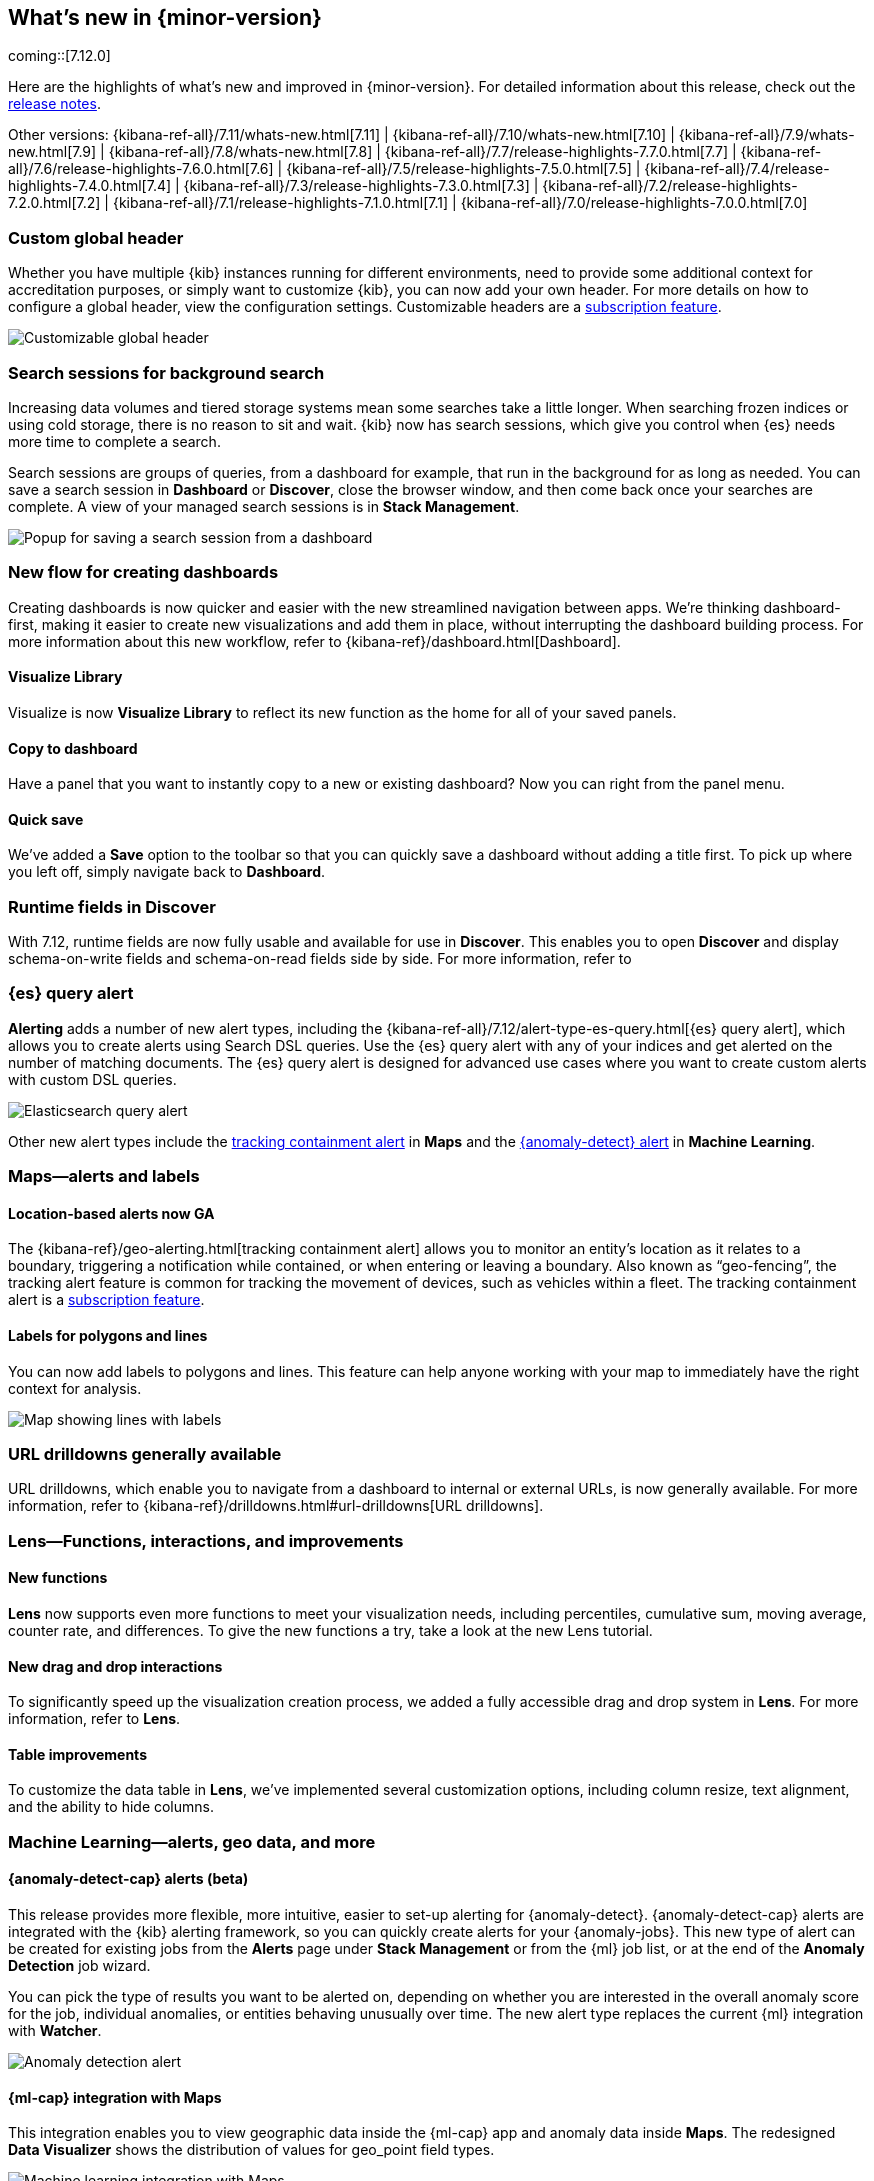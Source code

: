 [[whats-new]]
== What's new in {minor-version}

coming::[7.12.0]

Here are the highlights of what's new and improved in {minor-version}.
For detailed information about this release,
check out the <<release-notes, release notes>>.

Other versions: {kibana-ref-all}/7.11/whats-new.html[7.11] | {kibana-ref-all}/7.10/whats-new.html[7.10] |
{kibana-ref-all}/7.9/whats-new.html[7.9] | {kibana-ref-all}/7.8/whats-new.html[7.8] | {kibana-ref-all}/7.7/release-highlights-7.7.0.html[7.7] |
{kibana-ref-all}/7.6/release-highlights-7.6.0.html[7.6] | {kibana-ref-all}/7.5/release-highlights-7.5.0.html[7.5] |
{kibana-ref-all}/7.4/release-highlights-7.4.0.html[7.4] | {kibana-ref-all}/7.3/release-highlights-7.3.0.html[7.3] | {kibana-ref-all}/7.2/release-highlights-7.2.0.html[7.2]
| {kibana-ref-all}/7.1/release-highlights-7.1.0.html[7.1] | {kibana-ref-all}/7.0/release-highlights-7.0.0.html[7.0]

//NOTE: The notable-highlights tagged regions are re-used in the
//Installation and Upgrade Guide

// tag::notable-highlights[]

[float]
[[customizable-header-7-12]]
=== Custom global header

Whether you have multiple {kib} instances running for different environments,
need to provide some additional context for accreditation purposes, or simply
want to customize {kib}, you can now add your own header.
For more details on how to
configure a global header, view the configuration settings.
Customizable headers are a https://www.elastic.co/subscriptions[subscription feature].

[role="screenshot"]
image::user/images/highlights-global-header.png[Customizable global header]


[float]
[[search-sessions-7-12]]
=== Search sessions for background search

Increasing data volumes and tiered storage systems mean some searches
take a little longer. When searching frozen indices or using cold storage,
there is no reason to sit and wait. {kib} now has search sessions, which
give you control when {es} needs more time to complete a search.

Search sessions are groups of queries, from a dashboard for example,
that run in the background for as long as needed.
You can save a search session in *Dashboard* or *Discover*,
close the browser window, and then come back once your searches are complete.
A view of your managed search sessions is in *Stack Management*.

[role="screenshot"]
image::user/images/highlights-search-session.png[Popup for saving a search session from a dashboard]

[float]
[[dashboard-7-12]]
=== New flow for creating dashboards

Creating dashboards is now quicker and easier with the new streamlined navigation
between apps. We’re thinking dashboard-first, making it easier to create new
visualizations and add them in place, without interrupting the dashboard building process.
For more information about this new workflow, refer to {kibana-ref}/dashboard.html[Dashboard].

[float]
==== Visualize Library

Visualize is now **Visualize Library** to reflect its new function as the
home for all of your saved panels.

[float]
==== Copy to dashboard

Have a panel that you want to instantly copy to a new or existing dashboard?
Now you can right from the panel menu.

[float]
==== Quick save

We’ve added a *Save* option to the toolbar so that you can quickly
save a dashboard without adding a title first. To pick up where you left off,
simply navigate back to *Dashboard*.

[float]
[[runtime-fields-7-12]]
=== Runtime fields in Discover

With 7.12, runtime fields are now fully usable and available for use in
*Discover*. This enables you to open *Discover* and display schema-on-write
fields and schema-on-read fields side by side. For more information, refer to

[float]
[[alerting-7-12]]
=== {es} query alert

*Alerting* adds a number of new alert types, including the {kibana-ref-all}/7.12/alert-type-es-query.html[{es} query alert],
which allows you to create alerts using Search DSL queries.
Use the {es} query alert with any of your indices and get alerted on the number of matching documents.
The {es} query alert is designed for
advanced use cases where you want to create custom alerts with custom DSL queries.

[role="screenshot"]
image::user/images/highlights-es-query.png[Elasticsearch query alert]

Other new alert types include the <<tracking-alert-7-12,tracking containment alert>> in *Maps*
and the <<anomaly-alert-7-12,{anomaly-detect} alert>> in *Machine Learning*.

[float]
[[maps-7-12]]
=== Maps&mdash;alerts and labels

[float]
[[tracking-alert-7-12]]
==== Location-based alerts now GA

The {kibana-ref}/geo-alerting.html[tracking containment alert] allows you to monitor an entity’s
location as it relates to a boundary, triggering a notification while contained,
or when entering or leaving a boundary. Also
known as “geo-fencing”, the tracking alert feature is common for tracking
the movement of devices, such as
vehicles within a fleet. The tracking containment alert is a
https://www.elastic.co/subscriptions[subscription feature].

[float]
==== Labels for polygons and lines

You can now add labels to polygons and lines.
This feature can help anyone working with your map to immediately have
the right context for analysis.

[role="screenshot"]
image::user/images/highlights-maps.png[Map showing lines with labels]

[float]
[[drilldowns-7-12]]
=== URL drilldowns generally available

URL drilldowns, which enable you to navigate from a dashboard to internal or external URLs,
is now generally available. For more information,
refer to {kibana-ref}/drilldowns.html#url-drilldowns[URL drilldowns].


[float]
[[lens-7-12]]
=== Lens&mdash;Functions, interactions, and improvements

[float]
==== New functions

*Lens* now supports even more functions to meet your visualization needs,
including percentiles, cumulative sum, moving average, counter rate, and differences.
To give the new functions a try, take a look at the new Lens tutorial.

[float]
==== New drag and drop interactions

To significantly speed up the visualization creation process, we added a
fully accessible drag and drop system in *Lens*. For more information, refer to *Lens*.

[float]
==== Table improvements
To customize the data table in *Lens*, we’ve implemented several customization options,
including column resize, text alignment, and the ability to hide columns.

[float]
[[machine-learning-7-12]]
=== Machine Learning&mdash;alerts, geo data, and more

[float]
[[anomaly-alert-7-12]]
==== {anomaly-detect-cap} alerts (beta)

This release provides more flexible, more intuitive, easier to set-up alerting for {anomaly-detect}.
{anomaly-detect-cap} alerts are integrated with the {kib} alerting framework,
so you can quickly create alerts for your {anomaly-jobs}. This new type of alert can be created
for existing jobs from the *Alerts* page under *Stack Management* or from the {ml} job list,
or at the end of the *Anomaly Detection* job wizard.

You can pick the type of results
you want to be alerted on, depending on whether you are interested in the overall anomaly score for the job,
individual anomalies, or entities behaving unusually over time. The new alert type replaces
the current {ml} integration with *Watcher*.

[role="screenshot"]
image::user/images/highlights-anomaly-detection.png[Anomaly detection alert]

[float]
==== {ml-cap} integration with Maps

This integration enables you to view geographic data inside the {ml-cap} app and
anomaly data inside *Maps*. The redesigned *Data Visualizer* shows the distribution of
values for geo_point field types.

[role="screenshot"]
image::user/images/highlights-ml-maps.png[Machine learning integration with Maps]

For jobs that use the {ml-docs}/ml-geo-functions.html#ml-lat-long[lat_long] function to detect anomalies in the geographic location
of the input data, the *Anomaly Explorer* shows the actual and typical locations on maps.

[role="screenshot"]
image::user/images/highlights-lat-long.png[Anomaly Explorer showing the actual and typical locations on maps]

[float]
==== AUC ROC visualization for classification jobs

Performance measurement is an essential part of {ml}, and for classification models,
the {ml-docs}/ml-dfanalytics-evaluate.html#ml-dfanalytics-class-aucroc[AUC ROC] (Area Under the Curve of Receiver Operating Characteristics) is one of the most
important evaluation metrics for checking model performance. You can view the ROC
curve in the data frame analytics job results in {kib}. The AUC value is calculated from this curve,
as a number between 0 and 1. A higher value means the model is more precise in predicting the class correctly.

[role="screenshot"]
image::user/images/highlights-auc-roc.png[Visualization of the ROC curve in the data frame analytics job results]


// end::notable-highlights[]
